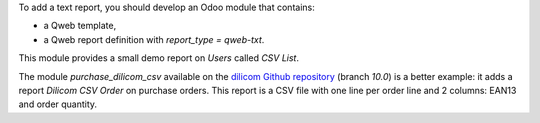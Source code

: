 To add a text report, you should develop an Odoo module that contains:

* a Qweb template,
* a Qweb report definition with *report_type = qweb-txt*.

This module provides a small demo report on *Users* called *CSV List*.

The module *purchase_dilicom_csv* available on the `dilicom Github repository <https://github.com/akretion/dilicom>`_ (branch *10.0*) is a better example: it adds a report *Dilicom CSV Order* on purchase orders. This report is a CSV file with one line per order line and 2 columns: EAN13 and order quantity.
